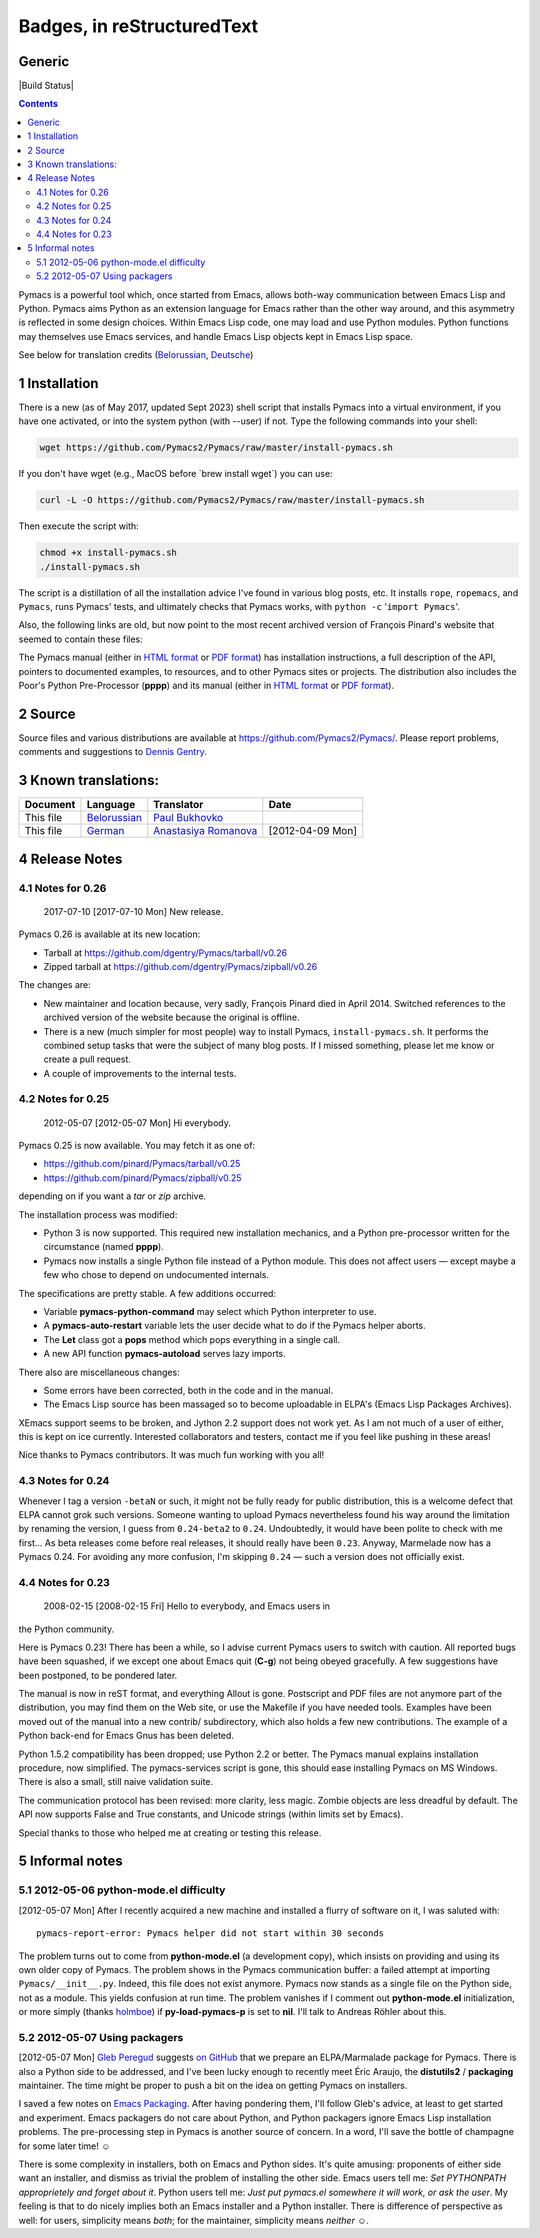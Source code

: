Badges, in reStructuredText
===================================

Generic
-------

|Generic badge|

|Build Status|

.. |Generic badge| image:: https://img.shields.io/badge/%3CSUBJECT%3E-%3CSTATUS%3E-%3CCOLOR%3E.svg
    :target: https://shields.io/
.. |Build Status| image:: https://img.shields.io/badge/Maintained%3F-yes-green.svg
    :target: https://GitHub.com/Naereen/StrapDown.js/graphs/commit-activity

    :Author: François Pinard
    :Maintainer: Dennis Gentry

.. contents::

Pymacs is a powerful tool which, once started from Emacs, allows
both-way communication between Emacs Lisp and Python.  Pymacs aims
Python as an extension language for Emacs rather than the other way
around, and this asymmetry is reflected in some design choices.
Within Emacs Lisp code, one may load and use Python modules.  Python
functions may themselves use Emacs services, and handle Emacs Lisp
objects kept in Emacs Lisp space.

See below for translation credits (`Belorussian <https://web.archive.org/web/20110202105549/http://www.movavi.com/opensource/pymacs-be>`_, `Deutsche <https://web.archive.org/web/20130822054524/http://uhrenstore.de/blog/readmedateifurpymacs>`_)

1 Installation
--------------

There is a new (as of May 2017, updated Sept 2023) shell script that
installs Pymacs into a virtual environment, if you have one activated,
or into the system python (with --user) if not.  Type the following
commands into your shell:

.. code:: shell

    wget https://github.com/Pymacs2/Pymacs/raw/master/install-pymacs.sh

If you don't have wget (e.g., MacOS before \`brew install wget\`) you can use:

.. code:: shell

    curl -L -O https://github.com/Pymacs2/Pymacs/raw/master/install-pymacs.sh

Then execute the script with:

.. code:: shell

    chmod +x install-pymacs.sh
    ./install-pymacs.sh

The script is a distillation of all the installation advice I've found in
various blog posts, etc.  It installs ``rope``, ``ropemacs``, and ``Pymacs``, runs
Pymacs' tests, and ultimately checks that Pymacs works, with
``python -c`` '``import Pymacs``'.

Also, the following links are old, but now point to the most recent archived
version of François Pinard's website that seemed to contain these files:

The Pymacs manual (either in `HTML format <http://web.archive.org/web/20100706203836/http://pymacs.progiciels-bpi.ca:80/pymacs.html>`_ or `PDF format <http://web.archive.org/web/20100706203836/http://pymacs.progiciels-bpi.ca:80/pymacs.pdf>`_) has
installation instructions, a full description of the API, pointers to
documented examples, to resources, and to other Pymacs sites or
projects.  The distribution also includes the Poor's Python
Pre-Processor (**pppp**) and its manual (either in `HTML format <http://web.archive.org/web/20100706203836/http://pymacs.progiciels-bpi.ca:80/pppp.html>`_ or
`PDF format <http://web.archive.org/web/20100706203836/http://pymacs.progiciels-bpi.ca:80/pppp.pdf>`_).

2 Source
--------

Source files and various distributions are available at
`https://github.com/Pymacs2/Pymacs/ <https://github.com/Pymacs2/Pymacs/>`_.  Please report problems, comments
and suggestions to `Dennis Gentry <mailto:dennis.gentry@gmail.com>`_.

3 Known translations:
---------------------

.. table::

    +-----------+-------------------------------------------------------------+---------------------------------------------------------------+------------------+
    | Document  | Language                                                    | Translator                                                    | Date             |
    +===========+=============================================================+===============================================================+==================+
    | This file | `Belorussian <http://www.movavi.com/opensource/pymacs-be>`_ | `Paul Bukhovko <mailto:bukhovko@gmail.com>`_                  | \                |
    +-----------+-------------------------------------------------------------+---------------------------------------------------------------+------------------+
    | This file | `German <http://uhrenstore.de/blog/readmedateifurpymacs>`_  | `Anastasiya Romanova <mailto:romanova.anastasyia@gmail.com>`_ | [2012-04-09 Mon] |
    +-----------+-------------------------------------------------------------+---------------------------------------------------------------+------------------+

4 Release Notes
---------------

4.1 Notes for 0.26
~~~~~~~~~~~~~~~~~~

 _`2017-07-10`  [2017-07-10 Mon]  New release.

Pymacs 0.26 is available at its new location:

- Tarball at `https://github.com/dgentry/Pymacs/tarball/v0.26 <https://github.com/dgentry/Pymacs/tarball/v0.26>`_

- Zipped tarball at `https://github.com/dgentry/Pymacs/zipball/v0.26 <https://github.com/dgentry/Pymacs/zipball/v0.26>`_

The changes are:

- New maintainer and location because, very sadly, François Pinard died in
  April 2014.  Switched references to the archived version of the website
  because the original is offline.

- There is a new (much simpler for most people) way to install Pymacs,
  ``install-pymacs.sh``.  It performs the combined setup tasks that were the
  subject of many blog posts.  If I missed something, please let me know or
  create a pull request.

- A couple of improvements to the internal tests.

4.2 Notes for 0.25
~~~~~~~~~~~~~~~~~~

 _`2012-05-07`  [2012-05-07 Mon]  Hi everybody.

Pymacs 0.25 is now available.  You may fetch it as one of:

- `https://github.com/pinard/Pymacs/tarball/v0.25 <https://github.com/pinard/Pymacs/tarball/v0.25>`_

- `https://github.com/pinard/Pymacs/zipball/v0.25 <https://github.com/pinard/Pymacs/zipball/v0.25>`_

depending on if you want a *tar* or *zip* archive.

The installation process was modified:

- Python 3 is now supported.  This required new installation
  mechanics, and a Python pre-processor written for the circumstance
  (named **pppp**).

- Pymacs now installs a single Python file instead of a Python
  module.  This does not affect users — except maybe a few who chose
  to depend on undocumented internals.

The specifications are pretty stable.  A few additions occurred:

- Variable **pymacs-python-command** may select which Python interpreter
  to use.

- A **pymacs-auto-restart** variable lets the user decide what to do if
  the Pymacs helper aborts.

- The **Let** class got a **pops** method which pops everything in a single
  call.

- A new API function **pymacs-autoload** serves lazy imports.

There also are miscellaneous changes:

- Some errors have been corrected, both in the code and in the
  manual.

- The Emacs Lisp source has been massaged so to become uploadable in
  ELPA's (Emacs Lisp Packages Archives).

XEmacs support seems to be broken, and Jython 2.2 support does not
work yet.  As I am not much of a user of either, this is kept on ice
currently.  Interested collaborators and testers, contact me if you
feel like pushing in these areas!

Nice thanks to Pymacs contributors.  It was much fun working with you
all!

4.3 Notes for 0.24
~~~~~~~~~~~~~~~~~~

Whenever I tag a version ``-betaN`` or such, it might not be fully ready
for public distribution, this is a welcome defect that ELPA cannot
grok such versions.  Someone wanting to upload Pymacs nevertheless
found his way around the limitation by renaming the version, I guess
from ``0.24-beta2`` to ``0.24``.  Undoubtedly, it would have been polite to
check with me first… As beta releases come before real releases, it
should really have been ``0.23``.  Anyway, Marmelade now has a Pymacs
0.24.  For avoiding any more confusion, I'm skipping ``0.24`` — such a
version does not officially exist.

4.4 Notes for 0.23
~~~~~~~~~~~~~~~~~~

 _`2008-02-15`  [2008-02-15 Fri]  Hello to everybody, and Emacs users in
the Python community.

Here is Pymacs 0.23!  There has been a while, so I advise current
Pymacs users to switch with caution.  All reported bugs have been
squashed, if we except one about Emacs quit (**C-g**) not being obeyed
gracefully.  A few suggestions have been postponed, to be pondered
later.

The manual is now in reST format, and everything Allout is gone.
Postscript and PDF files are not anymore part of the distribution, you
may find them on the Web site, or use the Makefile if you have needed
tools.  Examples have been moved out of the manual into a new contrib/
subdirectory, which also holds a few new contributions.  The example
of a Python back-end for Emacs Gnus has been deleted.

Python 1.5.2 compatibility has been dropped; use Python 2.2 or better.
The Pymacs manual explains installation procedure, now simplified.
The pymacs-services script is gone, this should ease installing Pymacs
on MS Windows.  There is also a small, still naive validation suite.

The communication protocol has been revised: more clarity, less magic.
Zombie objects are less dreadful by default.  The API now supports
False and True constants, and Unicode strings (within limits set by
Emacs).

Special thanks to those who helped me at creating or testing this
release.

5 Informal notes
----------------

5.1 _`2012-05-06`  python-mode.el difficulty
~~~~~~~~~~~~~~~~~~~~~~~~~~~~~~~~~~~~~~~~~~~~

[2012-05-07 Mon]  After I recently acquired a new machine and installed
a flurry of software on it, I was saluted with:

::

    pymacs-report-error: Pymacs helper did not start within 30 seconds


The problem turns out to come from **python-mode.el** (a development
copy), which insists on providing and using its own older copy of
Pymacs.  The problem shows in the Pymacs communication buffer: a
failed attempt at importing ``Pymacs/__init__.py``.  Indeed, this file
does not exist anymore.  Pymacs now stands as a single file on the
Python side, not as a module.  This yields confusion at run time.  The
problem vanishes if I comment out **python-mode.el** initialization, or
more simply (thanks `holmboe <https://github.com/holmboe>`_) if **py-load-pymacs-p** is set to **nil**.  I'll
talk to Andreas Röhler about this.

5.2 _`2012-05-07`  Using packagers
~~~~~~~~~~~~~~~~~~~~~~~~~~~~~~~~~~

[2012-05-07 Mon]  `Gleb Peregud <https://github.com/gleber>`_ suggests `on GitHub <https://github.com/pinard/Pymacs/issues/18>`_ that we prepare an
ELPA/Marmalade package for Pymacs.  There is also a Python side to be
addressed, and I've been lucky enough to recently meet Éric Araujo,
the **distutils2** / **packaging** maintainer.  The time might be proper to
push a bit on the idea on getting Pymacs on installers.

I saved a few notes on `Emacs Packaging <Emacs.rst>`_.  After having pondering them,
I'll follow Gleb's advice, at least to get started and experiment.
Emacs packagers do not care about Python, and Python packagers ignore
Emacs Lisp installation problems.  The pre-processing step in Pymacs
is another source of concern.  In a word, I'll save the bottle of
champagne for some later time! ☺

There is some complexity in installers, both on Emacs and Python
sides.  It's quite amusing: proponents of either side want an
installer, and dismiss as trivial the problem of installing the other
side.  Emacs users tell me: *Set PYTHONPATH approprietely and forget about it*.  Python users tell me: *Just put pymacs.el somewhere it will work, or ask the user*.  My feeling is that to do nicely implies both
an Emacs installer and a Python installer.  There is difference of
perspective as well: for users, simplicity means *both*; for the
maintainer, simplicity means *neither* ☺.
